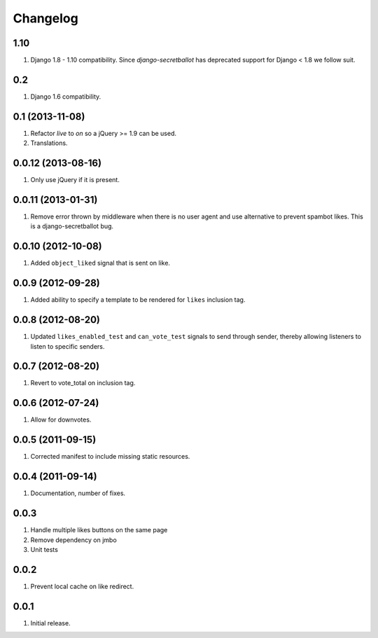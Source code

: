 Changelog
=========

1.10
----
#. Django 1.8 - 1.10 compatibility. Since `django-secretballot` has deprecated support for Django < 1.8 we follow suit.

0.2
---
#. Django 1.6 compatibility.

0.1 (2013-11-08)
----------------
#. Refactor `live` to `on` so a jQuery >= 1.9 can be used.
#. Translations.

0.0.12 (2013-08-16)
-------------------
#. Only use jQuery if it is present.

0.0.11 (2013-01-31)
-------------------
#. Remove error thrown by middleware when there is no user agent and use alternative to prevent spambot likes. This is a django-secretballot bug.

0.0.10 (2012-10-08)
------------------
#. Added ``object_liked`` signal that is sent on like.

0.0.9 (2012-09-28)
------------------
#. Added ability to specify a template to be rendered for ``likes`` inclusion tag.

0.0.8 (2012-08-20)
------------------
#. Updated ``likes_enabled_test`` and ``can_vote_test`` signals to send through sender, thereby allowing listeners to listen to specific senders.

0.0.7 (2012-08-20)
------------------
#. Revert to vote_total on inclusion tag.

0.0.6 (2012-07-24)
------------------
#. Allow for downvotes.

0.0.5 (2011-09-15)
------------------
#. Corrected manifest to include missing static resources.

0.0.4 (2011-09-14)
------------------
#. Documentation, number of fixes.

0.0.3
-----
#. Handle multiple likes buttons on the same page
#. Remove dependency on jmbo
#. Unit tests

0.0.2
-----
#. Prevent local cache on like redirect.

0.0.1
-----
#. Initial release.

